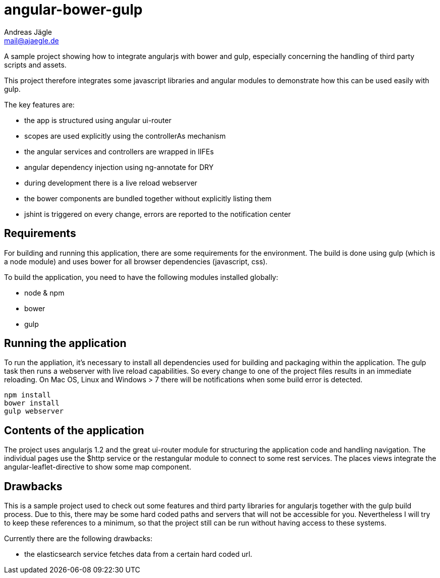 = angular-bower-gulp
Andreas Jägle <mail@ajaegle.de>

A sample project showing how to integrate angularjs with bower and gulp,
especially concerning the handling of third party scripts and assets.

This project therefore integrates some javascript libraries and angular modules
to demonstrate how this can be used easily with gulp.

The key features are:

* the app is structured using angular ui-router
* scopes are used explicitly using the controllerAs mechanism
* the angular services and controllers are wrapped in IIFEs
* angular dependency injection using ng-annotate for DRY

* during development there is a live reload webserver
* the bower components are bundled together without explicitly listing them
* jshint is triggered on every change, errors are reported to the notification center

== Requirements

For building and running this application, there are some requirements for the
environment. The build is done using gulp (which is a node module) and uses bower
for all browser dependencies (javascript, css).

To build the application, you need to have the following modules installed
globally:

* node & npm
* bower
* gulp

== Running the application

To run the appliation, it's necessary to install all dependencies used for
building and packaging within the application. The gulp task then runs a
webserver with live reload capabilities. So every change to one of the project
files results in an immediate reloading. On Mac OS, Linux and Windows > 7
there will be notifications when some build error is detected.

[source,bash]
npm install
bower install
gulp webserver

== Contents of the application

The project uses angularjs 1.2 and the great ui-router module for structuring
the application code and handling navigation. The individual pages use the
$http service or the restangular module to connect to some rest services. The
places views integrate the angular-leaflet-directive to show some map component.

== Drawbacks

This is a sample project used to check out some features and third party
libraries for angularjs together with the gulp build process. Due to this, there
may be some hard coded paths and servers that will not be accessible for you.
Nevertheless I will try to keep these references to a minimum, so that the
project still can be run without having access to these systems.

Currently there are the following drawbacks:

* the elasticsearch service fetches data from a certain hard coded url.
